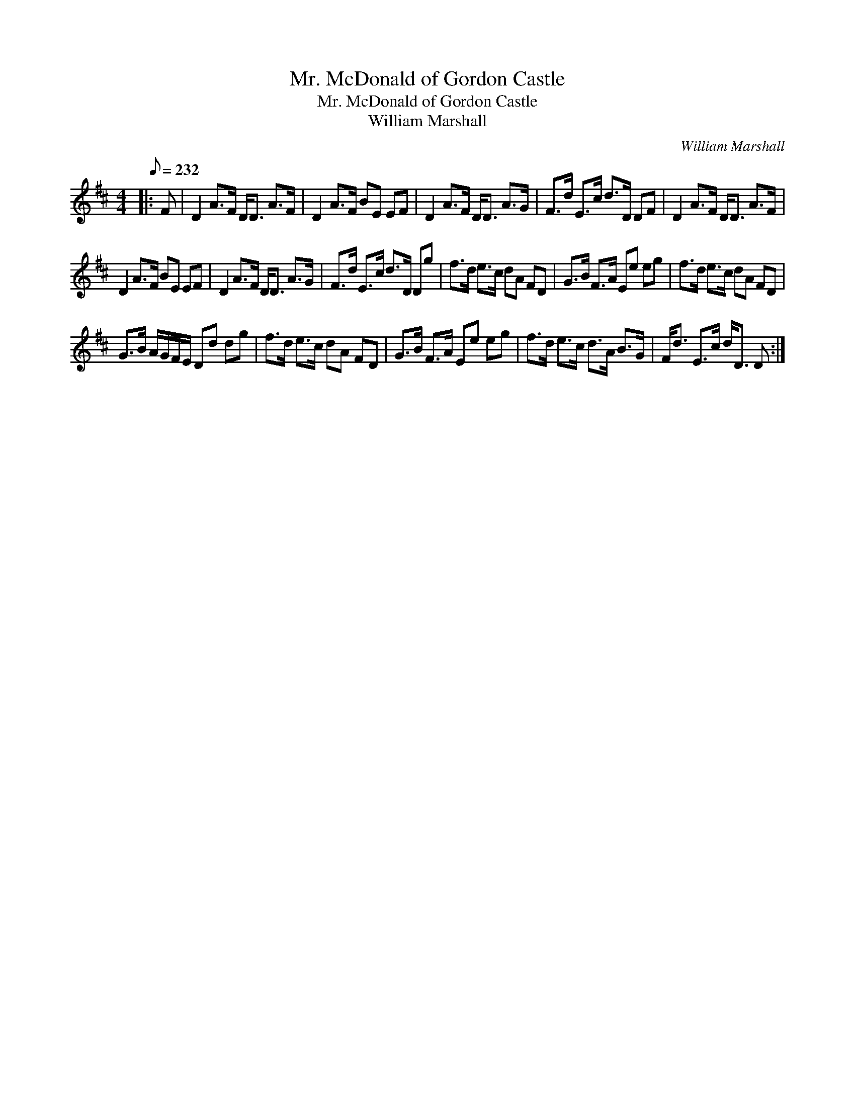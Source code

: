 X:1
T:Mr. McDonald of Gordon Castle
T:Mr. McDonald of Gordon Castle
T:William Marshall
C:William Marshall
L:1/8
Q:1/8=232
M:4/4
K:D
V:1 treble 
V:1
|: F | D2 A>F D<D A>F | D2 A>F BE EF | D2 A>F D<D A>G | F>d E>c d>D DF | D2 A>F D<D A>F | %6
 D2 A>F BE EF | D2 A>F D<D A>G | F>d E>c d>D Dg | f>d e>c dA FD | G>B F>A Ee eg | f>d e>c dA FD | %12
 G>B A/G/F/E/ Dd dg | f>d e>c dA FD | G>B F>A Ee eg | f>d e>c d>A B>G | F<d E>c d<D D :| %17

